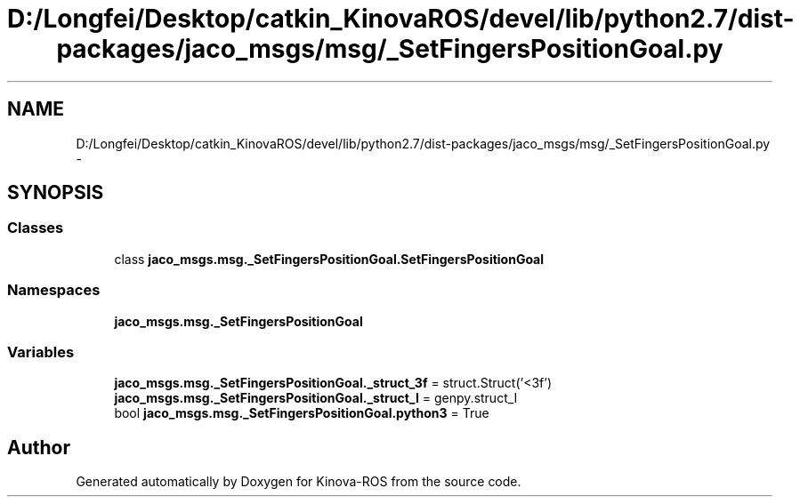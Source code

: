 .TH "D:/Longfei/Desktop/catkin_KinovaROS/devel/lib/python2.7/dist-packages/jaco_msgs/msg/_SetFingersPositionGoal.py" 3 "Thu Mar 3 2016" "Version 1.0.1" "Kinova-ROS" \" -*- nroff -*-
.ad l
.nh
.SH NAME
D:/Longfei/Desktop/catkin_KinovaROS/devel/lib/python2.7/dist-packages/jaco_msgs/msg/_SetFingersPositionGoal.py \- 
.SH SYNOPSIS
.br
.PP
.SS "Classes"

.in +1c
.ti -1c
.RI "class \fBjaco_msgs\&.msg\&._SetFingersPositionGoal\&.SetFingersPositionGoal\fP"
.br
.in -1c
.SS "Namespaces"

.in +1c
.ti -1c
.RI " \fBjaco_msgs\&.msg\&._SetFingersPositionGoal\fP"
.br
.in -1c
.SS "Variables"

.in +1c
.ti -1c
.RI "\fBjaco_msgs\&.msg\&._SetFingersPositionGoal\&._struct_3f\fP = struct\&.Struct('<3f')"
.br
.ti -1c
.RI "\fBjaco_msgs\&.msg\&._SetFingersPositionGoal\&._struct_I\fP = genpy\&.struct_I"
.br
.ti -1c
.RI "bool \fBjaco_msgs\&.msg\&._SetFingersPositionGoal\&.python3\fP = True"
.br
.in -1c
.SH "Author"
.PP 
Generated automatically by Doxygen for Kinova-ROS from the source code\&.
